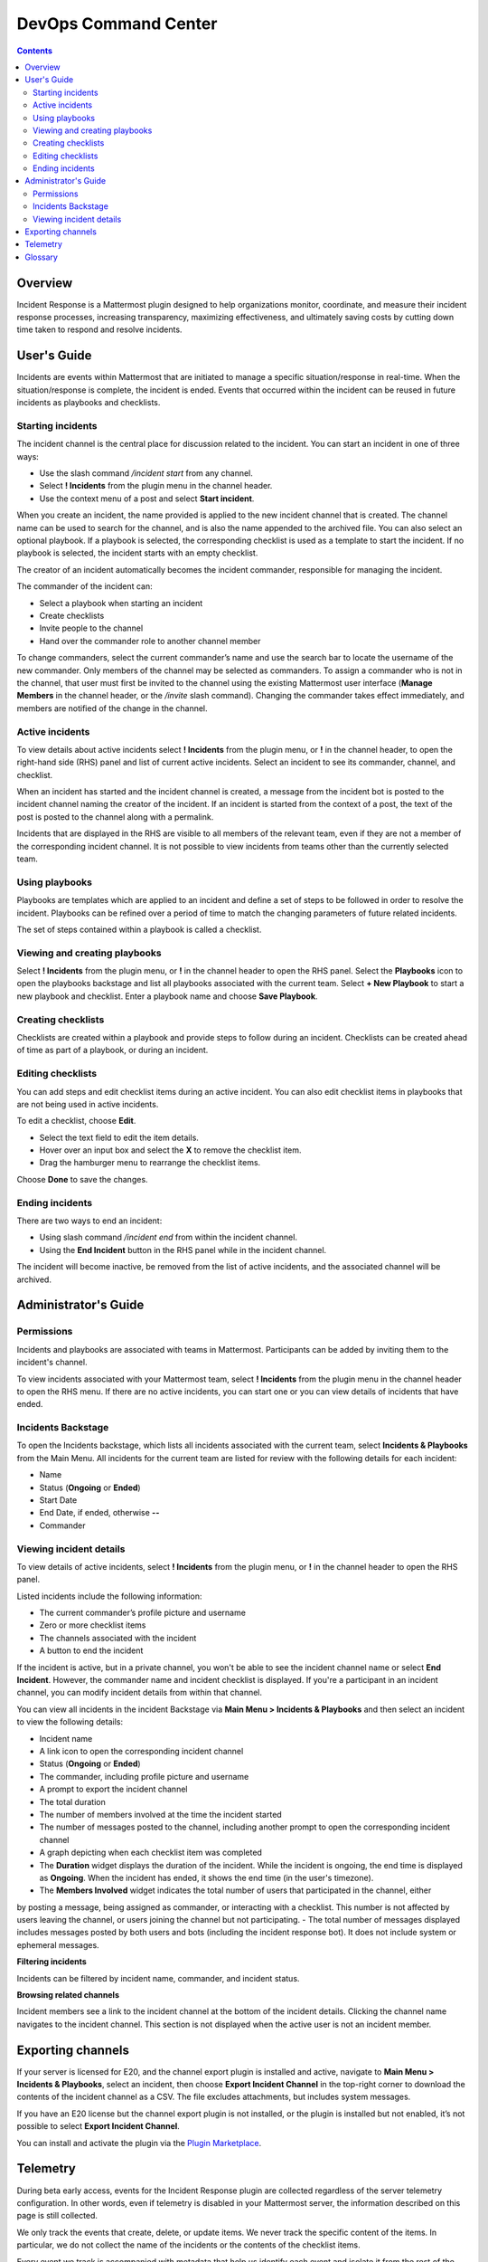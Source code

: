 =====================
DevOps Command Center
=====================


.. contents:: Contents
  :backlinks: top
  :local:
  :depth: 2

Overview
^^^^^^^

Incident Response is a Mattermost plugin designed to help organizations monitor, coordinate, and measure their incident response processes, increasing transparency, maximizing effectiveness, and ultimately saving costs by cutting down time taken to respond and resolve incidents.

User's Guide
^^^^^^^^^^^^^

Incidents are events within Mattermost that are initiated to manage a specific situation/response in real-time. When the situation/response is complete, the incident is ended. Events that occurred within the incident can be reused in future incidents as playbooks and checklists.

Starting incidents
~~~~~~~~~~~~~~~~~~

The incident channel is the central place for discussion related to the incident. You can start an incident in one of three ways:

- Use the slash command */incident start* from any channel.
- Select **! Incidents** from the plugin menu in the channel header.
- Use the context menu of a post and select **Start incident**.

When you create an incident, the name provided is applied to the new incident channel that is created. The channel name can be used to search for the channel, and is also the name appended to the archived file. You can also select an optional playbook. If a playbook is selected, the corresponding checklist is used as a template to start the incident. If no playbook is selected, the incident starts with an empty checklist.

The creator of an incident automatically becomes the incident commander, responsible for managing the incident.

The commander of the incident can:

- Select a playbook when starting an incident
- Create checklists
- Invite people to the channel
- Hand over the commander role to another channel member

To change commanders, select the current commander’s name and use the search bar to locate the username of the new commander. Only members of the channel may be selected as commanders. To assign a commander who is not in the channel, that user must first be invited to the channel using the existing Mattermost user interface (**Manage Members** in the channel header, or the */invite* slash command). Changing the commander takes effect immediately, and members are notified of the change in the channel.

Active incidents
~~~~~~~~~~~~~~~~

To view details about active incidents select **! Incidents** from the plugin menu, or **!** in the channel header, to open the right-hand side (RHS) panel and list of current active incidents. Select an incident to see its commander, channel, and checklist.

When an incident has started and the incident channel is created, a message from the incident bot is posted to the incident channel naming the creator of the incident. If an incident is started from the context of a post, the text of the post is posted to the channel along with a permalink.

Incidents that are displayed in the RHS are visible to all members of the relevant team, even if they are not a member of the corresponding incident channel. It is not possible to view incidents from teams other than the currently selected team.

Using playbooks
~~~~~~~~~~~~~~~~

Playbooks are templates which are applied to an incident and define a set of steps to be followed in order to resolve the incident. Playbooks can be refined over a period of time to match the changing parameters of future related incidents.

The set of steps contained within a playbook is called a checklist.

Viewing and creating playbooks
~~~~~~~~~~~~~~~~~~~~~~~~~~~~~~~

Select **! Incidents** from the plugin menu, or **!** in the channel header to open the RHS panel. Select the **Playbooks** icon to open the playbooks backstage and list all playbooks associated with the current team. Select **+ New Playbook** to start a new playbook and checklist. Enter a playbook name and choose **Save Playbook**.

Creating checklists
~~~~~~~~~~~~~~~~~~~

Checklists are created within a playbook and provide steps to follow during an incident. Checklists can be created ahead of time as part of a playbook, or during an incident.

Editing checklists
~~~~~~~~~~~~~~~~~~~

You can add steps and edit checklist items during an active incident. You can also edit checklist items in playbooks that are not being used in active incidents. 

To edit a checklist, choose **Edit**.

- Select the text field to edit the item details. 
- Hover over an input box and select the **X** to remove the checklist item.
- Drag the hamburger menu to rearrange the checklist items.

Choose **Done** to save the changes.

Ending incidents
~~~~~~~~~~~~~~~~

There are two ways to end an incident:

- Using slash command */incident end* from within the incident channel.
- Using the **End Incident** button in the RHS panel while in the incident channel.

The incident will become inactive, be removed from the list of active incidents, and the associated channel will be archived.

Administrator's Guide
^^^^^^^^^^^^^^^^^^^^^^

Permissions
~~~~~~~~~~~~~~~~~~~~~

Incidents and playbooks are associated with teams in Mattermost. Participants can be added by inviting them to the incident's channel. 

To view incidents associated with your Mattermost team, select **! Incidents** from the plugin menu in the channel header to open the RHS menu. If there are no active incidents, you can start one or you can view details of incidents that have ended.

Incidents Backstage
~~~~~~~~~~~~~~~~~~~~

To open the Incidents backstage, which lists all incidents associated with the current team, select **Incidents & Playbooks** from the Main Menu. All incidents for the current team are listed for review with the following details for each incident:

- Name
- Status (**Ongoing** or **Ended**)
- Start Date
- End Date, if ended, otherwise **--**
- Commander

Viewing incident details
~~~~~~~~~~~~~~~~~~~~~~~~~~~~~~~

To view details of active incidents, select **! Incidents** from the plugin menu, or **!** in the channel header to open the RHS panel.

Listed incidents include the following information:

- The current commander’s profile picture and username
- Zero or more checklist items
- The channels associated with the incident
- A button to end the incident

If the incident is active, but in a private channel, you won't be able to see the incident channel name or select **End Incident**. However, the commander name and incident checklist is displayed. If you're a participant in an incident channel, you can modify incident details from within that channel.

You can view all incidents in the incident Backstage via **Main Menu > Incidents & Playbooks** and then select an incident to view the following details:

- Incident name
- A link icon to open the corresponding incident channel
- Status (**Ongoing** or **Ended**)
- The commander, including profile picture and username
- A prompt to export the incident channel
- The total duration
- The number of members involved at the time the incident started
- The number of messages posted to the channel, including another prompt to open the corresponding incident channel
- A graph depicting when each checklist item was completed

- The **Duration** widget displays the duration of the incident. While the incident is ongoing, the end time is displayed as **Ongoing**. When the incident has ended, it shows the end time (in the user's timezone). 
- The **Members Involved** widget indicates the total number of users that participated in the channel, either
by posting a message, being assigned as commander, or interacting with a checklist. This number is not affected by users leaving the channel, or users joining the channel but not participating.
- The total number of messages displayed includes messages posted by both users and bots (including the incident response bot). It does not include system or ephemeral messages.

**Filtering incidents**

Incidents can be filtered by incident name, commander, and incident status.

**Browsing related channels**

Incident members see a link to the incident channel at the bottom of the incident details. Clicking the channel name navigates to the incident channel. This section is not displayed when the active user is not an incident member.

Exporting channels
^^^^^^^^^^^^^^^^^

If your server is licensed for E20, and the channel export plugin is installed and active, navigate to **Main Menu > Incidents & Playbooks**, select an incident, then choose **Export Incident Channel** in the top-right corner to download the contents of the incident channel as a CSV. The file excludes attachments, but includes system messages.

If you have an E20 license but the channel export plugin is not installed, or the plugin is installed but not enabled, it’s not possible to select **Export Incident Channel**.

You can install and activate the plugin via the `Plugin Marketplace <https://docs.mattermost.com/administration/plugins.html#plugin-marketplace>`_.

Telemetry
^^^^^^^^^^

During beta early access, events for the Incident Response plugin are collected regardless of the server telemetry configuration. In other words, even if telemetry is disabled in your Mattermost server, the information described on this page is still collected.

We only track the events that create, delete, or update items. We never track the specific content of the items. In particular, we do not collect the name of the incidents or the contents of the checklist items.

Every event we track is accompanied with metadata that help us identify each event and isolate it from the rest of the servers. We can group all events that are coming from a single server, and if that server is licensed, we are able to identify the buyer of the license. The following list details the metadata that accompanies every event:

- ``diagnosticID``: Unique identifier of the server the plugin is running on.
- ``serverVersion``: Version of the server the plugin is running on.
- ``pluginVersion``: Version of the plugin.
- Fields automatically generated by Rudder:
  
  - ``eventTimeStamp``: Timestamp on when the event was queued to send to the server.
  - ``createdAt``: Timestamp on when the event was sent to the server.
  - ``id``: Unique identifier of the event.
  - ``event integrations``: Unused field. It always contains the value null.
  - ``event originalTimestamp``: Timestamp on when the event actually happened. It always equals eventTimeStamp.
  - ``type``: Type of the event. It always contains the string ”track”.

**Events data**

.. csv-table::
    :header: "Event", "Triggers", "Information collected"

    "Incident created", "- Any user sends the ``/incident start`` command and creates an incident. 
    - Any user clicks on the ``+`` button on the Incident list view, in the RHS and creates an incident.
    - Any user clicks on the drop-down menu of any post, clicks on the ``Start incident`` option and creates an incident", "
    - ``ID``: Unique identifier of the incident.
    - ``IsActive``: Boolean  value indicating if the incident is active. It always equals ``true``.
    - ``CommanderUserID``: Unique identifier of the commander of the incident. It equals the identifier of the user that created the incident.
    - ``TeamID``: Unique identifier of the team where the incident channel is created.
    - ``CreatedAt``: Timestamp of the incident creation.
    - ``ChannelIDs``: A list containing a single element, the channel created along with the incident.
    - ``PostID``: Unique identifier of the post .
    - ``NumChecklists``: Number of checklists. It always equals 1.
    - ``TotalChecklistItems``: Number of checklist items this incident starts with. It always equals 0."
    "Incident finished.", "- Any user sends the ``/incident end`` command. 
    - Any user clicks on the ``End Incident`` button through the incident details view, in the RHS.", "
    - ``ID``: Unique identifier of the incident.
    - ``IsActive``: Boolean  value indicating if the incident is active. It always equals ``false``.
    - ``CommanderUserID``: Unique identifier of the commander of the incident. It equals the identifier of the user that created the incident.
    - ``UserID``: Unique identifier of user that ended the incident.
    - ``TeamID``: Unique identifier of the team where the incident channel is created.
    - ``CreatedAt``: Timestamp of the incident creation.
    - ``ChannelIDs``: A list containing a single element, the channel created along with the incident.
    - ``PostID``: Unique identifier of the post .
    - ``NumChecklists``: Number of checklists. It always equals 1.
    - ``TotalChecklistItems``: Number of checklist items this incident starts with. It always equals 0."
    "Checklist item created", "- Any user creates a new checklist item through the incident details view, in the RHS.", "
    - ``IncidentID``: Unique identifier of the incident where the item was created.
    - ``UserID``: Unique identifier of the user that created the item."
    "Checklist item removed.", "- Any user deletes a checklist item through the incident details view, in the RHS.", "
    - ``IncidentID``: Unique identifier of the incident where the item was.
    - ``UserID``: Unique identifier of the user that removed the item."
    "Checklist item renamed.", "- Any user edit the contents of a checklist item through the incident details view, in the RHS.", "
    - ``IncidentID``: Unique identifier of the incident where the item was.
    - ``UserID``: Unique identifier of the user that removed the item."
    "Checklist item moved.", "- Any user moves the position of a checklist item in the list through the incident details view, in the RHS.", "
    - ``IncidentID``: Unique identifier of the incident where the item is.
    - ``UserID``: Unique identifier of the user that edited the item."
    "Unchecked checklist item checked.", "- Any user checks an unchecked checklist item through the incident details view, in the RHS.", "
    - ``IncidentID``: Unique identifier of the incident where the item is.
    - ``UserID``: Unique identifier of the user that checked the item."
    "Checked checklist item unchecked.", "- Any user unchecks a checked checklist item through the incident details view, in the RHS.", "
    - ``IncidentID``: Unique identifier of the incident where the item is.
    - ``UserID``: Unique identifier of the user that unchecked the item."
     "Playbook created.", "- Any user clicks on the ``+ New Playbook`` button on the backstage and saves it.", "
    - ``PlaybookID``: Unique identifier of the playbook.
    - ``TeamID``: Unique identifier of the team where the playbook is created.
    - ``NumChecklists``: Number of checklists this playbook has after the update.
    - ``TotalChecklistItems``: Number of checklist items, among all checklists, this playbook has after the update."
     "Playbook deleted.", "- Any user clicks on the ``Delete`` button next to a playbook on the Backstage and confirms.", "
    - ``PlaybookID``: Unique identifier of the playbook.
    - ``TeamID``: Unique identifier of the team where the playbook was located.
    - ``NumChecklists``: Number of checklists this playbook had immediately prior to deletion.
    - ``TotalChecklistItems``: Number of checklist items, among all checklists, this playbook had immediately prior to deletion."
    
    
Glossary
^^^^^^^^

* **Incident**: An event requiring the coordinated actions of one or more Mattermost users. An incident is either ongoing or closed.
* **Playbook**: A set of steps to execute as part of resolving an incident. It consists of one or more checklists, with each checklist item representing a single step.
* **Commander**: The Mattermost user currently responsible for transitioning an incident from ongoing to closed.
* **Incident channel**: A Mattermost channel dedicated to real-time conversation about the incident.
* **Incident participant**: A Mattermost user with access to the corresponding incident channel.
* **The RHS**: The incident list and incident details displayed on the right hand side of the webapp. Clicking an incident from the list in the RHS surfaces details of the selected incident. It is not available on mobile.
* **The Backstage**: The full-screen analytics and configuration screens accessible from the webapp. It is not available on mobile.
